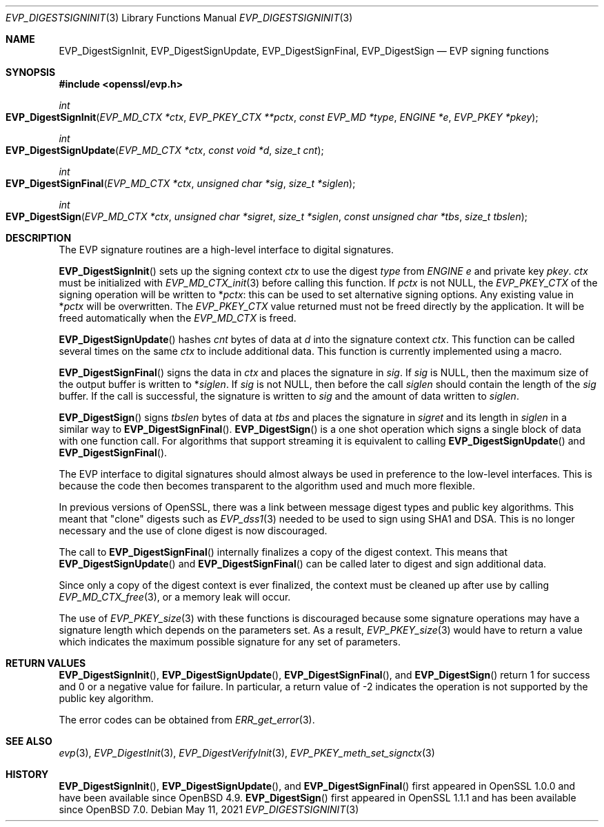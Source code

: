 .\"	$OpenBSD: EVP_DigestSignInit.3,v 1.8 2021/05/11 15:14:56 tb Exp $
.\"	OpenSSL 9b86974e Aug 17 15:21:33 2015 -0400
.\"
.\" This file was written by Dr. Stephen Henson <steve@openssl.org>.
.\" Copyright (c) 2006, 2009, 2015, 2016 The OpenSSL Project.
.\" All rights reserved.
.\"
.\" Redistribution and use in source and binary forms, with or without
.\" modification, are permitted provided that the following conditions
.\" are met:
.\"
.\" 1. Redistributions of source code must retain the above copyright
.\"    notice, this list of conditions and the following disclaimer.
.\"
.\" 2. Redistributions in binary form must reproduce the above copyright
.\"    notice, this list of conditions and the following disclaimer in
.\"    the documentation and/or other materials provided with the
.\"    distribution.
.\"
.\" 3. All advertising materials mentioning features or use of this
.\"    software must display the following acknowledgment:
.\"    "This product includes software developed by the OpenSSL Project
.\"    for use in the OpenSSL Toolkit. (http://www.openssl.org/)"
.\"
.\" 4. The names "OpenSSL Toolkit" and "OpenSSL Project" must not be used to
.\"    endorse or promote products derived from this software without
.\"    prior written permission. For written permission, please contact
.\"    openssl-core@openssl.org.
.\"
.\" 5. Products derived from this software may not be called "OpenSSL"
.\"    nor may "OpenSSL" appear in their names without prior written
.\"    permission of the OpenSSL Project.
.\"
.\" 6. Redistributions of any form whatsoever must retain the following
.\"    acknowledgment:
.\"    "This product includes software developed by the OpenSSL Project
.\"    for use in the OpenSSL Toolkit (http://www.openssl.org/)"
.\"
.\" THIS SOFTWARE IS PROVIDED BY THE OpenSSL PROJECT ``AS IS'' AND ANY
.\" EXPRESSED OR IMPLIED WARRANTIES, INCLUDING, BUT NOT LIMITED TO, THE
.\" IMPLIED WARRANTIES OF MERCHANTABILITY AND FITNESS FOR A PARTICULAR
.\" PURPOSE ARE DISCLAIMED.  IN NO EVENT SHALL THE OpenSSL PROJECT OR
.\" ITS CONTRIBUTORS BE LIABLE FOR ANY DIRECT, INDIRECT, INCIDENTAL,
.\" SPECIAL, EXEMPLARY, OR CONSEQUENTIAL DAMAGES (INCLUDING, BUT
.\" NOT LIMITED TO, PROCUREMENT OF SUBSTITUTE GOODS OR SERVICES;
.\" LOSS OF USE, DATA, OR PROFITS; OR BUSINESS INTERRUPTION)
.\" HOWEVER CAUSED AND ON ANY THEORY OF LIABILITY, WHETHER IN CONTRACT,
.\" STRICT LIABILITY, OR TORT (INCLUDING NEGLIGENCE OR OTHERWISE)
.\" ARISING IN ANY WAY OUT OF THE USE OF THIS SOFTWARE, EVEN IF ADVISED
.\" OF THE POSSIBILITY OF SUCH DAMAGE.
.\"
.Dd $Mdocdate: May 11 2021 $
.Dt EVP_DIGESTSIGNINIT 3
.Os
.Sh NAME
.Nm EVP_DigestSignInit ,
.Nm EVP_DigestSignUpdate ,
.Nm EVP_DigestSignFinal ,
.Nm EVP_DigestSign
.Nd EVP signing functions
.Sh SYNOPSIS
.In openssl/evp.h
.Ft int
.Fo EVP_DigestSignInit
.Fa "EVP_MD_CTX *ctx"
.Fa "EVP_PKEY_CTX **pctx"
.Fa "const EVP_MD *type"
.Fa "ENGINE *e"
.Fa "EVP_PKEY *pkey"
.Fc
.Ft int
.Fo EVP_DigestSignUpdate
.Fa "EVP_MD_CTX *ctx"
.Fa "const void *d"
.Fa "size_t cnt"
.Fc
.Ft int
.Fo EVP_DigestSignFinal
.Fa "EVP_MD_CTX *ctx"
.Fa "unsigned char *sig"
.Fa "size_t *siglen"
.Fc
.Ft int
.Fo EVP_DigestSign
.Fa "EVP_MD_CTX *ctx"
.Fa "unsigned char *sigret"
.Fa "size_t *siglen"
.Fa "const unsigned char *tbs"
.Fa "size_t tbslen"
.Fc
.Sh DESCRIPTION
The EVP signature routines are a high-level interface to digital
signatures.
.Pp
.Fn EVP_DigestSignInit
sets up the signing context
.Fa ctx
to use the digest
.Fa type
from
.Vt ENGINE
.Fa e
and private key
.Fa pkey .
.Fa ctx
must be initialized with
.Xr EVP_MD_CTX_init 3
before calling this function.
If
.Fa pctx
is not
.Dv NULL ,
the
.Vt EVP_PKEY_CTX
of the signing operation will be written to
.Pf * Fa pctx :
this can be used to set alternative signing options.
Any existing value in
.Pf * Fa pctx
will be overwritten.
The
.Vt EVP_PKEY_CTX
value returned must not be freed directly by the application.
It will be freed automatically when the
.Vt EVP_MD_CTX
is freed.
.Pp
.Fn EVP_DigestSignUpdate
hashes
.Fa cnt
bytes of data at
.Fa d
into the signature context
.Fa ctx .
This function can be called several times on the same
.Fa ctx
to include additional data.
This function is currently implemented using a macro.
.Pp
.Fn EVP_DigestSignFinal
signs the data in
.Fa ctx
and places the signature in
.Fa sig .
If
.Fa sig
is
.Dv NULL ,
then the maximum size of the output buffer is written to
.Pf * Fa siglen .
If
.Fa sig
is not
.Dv NULL ,
then before the call
.Fa siglen
should contain the length of the
.Fa sig
buffer.
If the call is successful, the signature is written to
.Fa sig
and the amount of data written to
.Fa siglen .
.Pp
.Fn EVP_DigestSign
signs
.Fa tbslen
bytes of data at
.Fa tbs
and places the signature in
.Fa sigret
and its length in
.Fa siglen
in a similar way to
.Fn EVP_DigestSignFinal .
.Fn EVP_DigestSign
is a one shot operation which signs a single block of data
with one function call.
For algorithms that support streaming it is equivalent to calling
.Fn EVP_DigestSignUpdate
and
.Fn EVP_DigestSignFinal .
.\" For algorithms which do not support streaming
.\" (e.g. PureEdDSA)
.\" it is the only way to sign data.
.Pp
The EVP interface to digital signatures should almost always be
used in preference to the low-level interfaces.
This is because the code then becomes transparent to the algorithm used
and much more flexible.
.Pp
In previous versions of OpenSSL, there was a link between message digest
types and public key algorithms.
This meant that "clone" digests such as
.Xr EVP_dss1 3
needed to be used to sign using SHA1 and DSA.
This is no longer necessary and the use of clone digest is now
discouraged.
.Pp
The call to
.Fn EVP_DigestSignFinal
internally finalizes a copy of the digest context.
This means that
.Fn EVP_DigestSignUpdate
and
.Fn EVP_DigestSignFinal
can be called later to digest and sign additional data.
.Pp
Since only a copy of the digest context is ever finalized, the context
must be cleaned up after use by calling
.Xr EVP_MD_CTX_free 3 ,
or a memory leak will occur.
.Pp
The use of
.Xr EVP_PKEY_size 3
with these functions is discouraged because some signature operations
may have a signature length which depends on the parameters set.
As a result,
.Xr EVP_PKEY_size 3
would have to return a value which indicates the maximum possible
signature for any set of parameters.
.Sh RETURN VALUES
.Fn EVP_DigestSignInit ,
.Fn EVP_DigestSignUpdate ,
.Fn EVP_DigestSignFinal ,
and
.Fn EVP_DigestSign
return 1 for success and 0 or a negative value for failure.
In particular, a return value of -2 indicates the operation is not
supported by the public key algorithm.
.Pp
The error codes can be obtained from
.Xr ERR_get_error 3 .
.Sh SEE ALSO
.Xr evp 3 ,
.Xr EVP_DigestInit 3 ,
.Xr EVP_DigestVerifyInit 3 ,
.Xr EVP_PKEY_meth_set_signctx 3
.Sh HISTORY
.Fn EVP_DigestSignInit ,
.Fn EVP_DigestSignUpdate ,
and
.Fn EVP_DigestSignFinal
first appeared in OpenSSL 1.0.0 and have been available since
.Ox 4.9 .
.Fn EVP_DigestSign
first appeared in OpenSSL 1.1.1 and has been available since
.Ox 7.0 .
